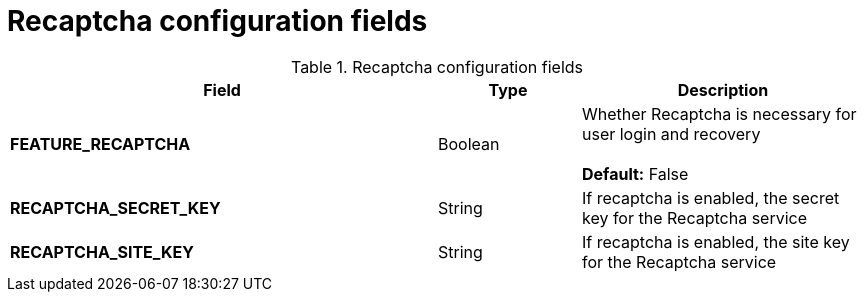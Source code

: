 [[config-fields-recaptcha]]
= Recaptcha configuration fields

.Recaptcha configuration fields
[cols="3a,1a,2a",options="header"]
|===
| Field | Type | Description
| **FEATURE_RECAPTCHA** | Boolean |  Whether Recaptcha is necessary for user login and recovery + 
 + 
 **Default:**  False
| **RECAPTCHA_SECRET_KEY** | String | If recaptcha is enabled, the secret key for the Recaptcha service
| **RECAPTCHA_SITE_KEY** | String | If recaptcha is enabled, the site key for the Recaptcha service
|===
